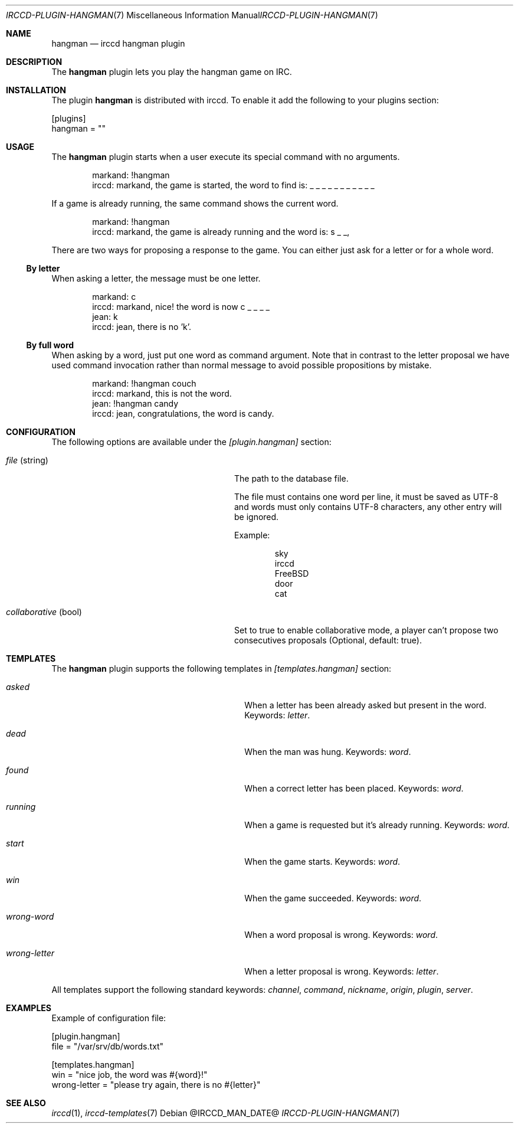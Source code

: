 .\"
.\" Copyright (c) 2013-2021 David Demelier <markand@malikania.fr>
.\"
.\" Permission to use, copy, modify, and/or distribute this software for any
.\" purpose with or without fee is hereby granted, provided that the above
.\" copyright notice and this permission notice appear in all copies.
.\"
.\" THE SOFTWARE IS PROVIDED "AS IS" AND THE AUTHOR DISCLAIMS ALL WARRANTIES
.\" WITH REGARD TO THIS SOFTWARE INCLUDING ALL IMPLIED WARRANTIES OF
.\" MERCHANTABILITY AND FITNESS. IN NO EVENT SHALL THE AUTHOR BE LIABLE FOR
.\" ANY SPECIAL, DIRECT, INDIRECT, OR CONSEQUENTIAL DAMAGES OR ANY DAMAGES
.\" WHATSOEVER RESULTING FROM LOSS OF USE, DATA OR PROFITS, WHETHER IN AN
.\" ACTION OF CONTRACT, NEGLIGENCE OR OTHER TORTIOUS ACTION, ARISING OUT OF
.\" OR IN CONNECTION WITH THE USE OR PERFORMANCE OF THIS SOFTWARE.
.\"
.Dd @IRCCD_MAN_DATE@
.Dt IRCCD-PLUGIN-HANGMAN 7
.Os
.\" NAME
.Sh NAME
.Nm hangman
.Nd irccd hangman plugin
.\" DESCRIPTION
.Sh DESCRIPTION
The
.Nm
plugin lets you play the hangman game on IRC.
.\" INSTALLATION
.Sh INSTALLATION
The plugin
.Nm
is distributed with irccd. To enable it add the following to your plugins
section:
.Pp
.Bd -literal
[plugins]
hangman = ""
.Ed
.\" USAGE
.Sh USAGE
The
.Nm
plugin starts when a user execute its special command with no arguments.
.Bd -literal -offset Ds
markand: !hangman
irccd: markand, the game is started, the word to find is: _ _ _ _ _ _ _ _ _ _ _
.Ed
.Pp
If a game is already running, the same command shows the current word.
.Bd -literal -offset Ds
markand: !hangman
irccd: markand, the game is already running and the word is: s _ _,
.Ed
.Pp
There are two ways for proposing a response to the game. You can either just ask
for a letter or for a whole word.
.Ss By letter
When asking a letter, the message must be one letter.
.Bd -literal -offset Ds
markand: c
irccd: markand, nice! the word is now c _ _ _ _
jean: k
irccd: jean, there is no 'k'.
.Ed
.Ss By full word
When asking by a word, just put one word as command argument. Note that in
contrast to the letter proposal we have used command invocation rather than
normal message to avoid possible propositions by mistake.
.Bd -literal -offset Ds
markand: !hangman couch
irccd: markand, this is not the word.
jean: !hangman candy
irccd: jean, congratulations, the word is candy.
.Ed
.\" CONFIGURATION
.Sh CONFIGURATION
The following options are available under the
.Va [plugin.hangman]
section:
.Bl -tag -width 20n -offset Ds
.It Va file No (string)
The path to the database file.
.Pp
The file must contains one word per line, it must be saved as UTF-8 and words
must only contains UTF-8 characters, any other entry will be ignored.
.Pp
Example:
.Bd -literal -offset Ds
sky
irccd
FreeBSD
door
cat
.Ed
.It Va collaborative No (bool)
Set to true to enable collaborative mode, a player can't propose two
consecutives proposals (Optional, default: true).
.El
.\" TEMPLATES
.Sh TEMPLATES
The
.Nm
plugin supports the following templates in
.Va [templates.hangman]
section:
.Bl -tag -width 22n -offset Ds
.It Va asked
When a letter has been already asked but present in the word. Keywords:
.Em letter .
.It Va dead
When the man was hung. Keywords:
.Em word .
.It Va found
When a correct letter has been placed. Keywords:
.Em word .
.It Va running
When a game is requested but it's already running. Keywords:
.Em word .
.It Va start
When the game starts. Keywords:
.Em word .
.It Va win
When the game succeeded. Keywords:
.Em word .
.It Va wrong-word
When a word proposal is wrong. Keywords:
.Em word .
.It Va wrong-letter
When a letter proposal is wrong. Keywords:
.Em letter .
.El
.Pp
All templates support the following standard keywords:
.Em channel , command , nickname , origin , plugin , server .
.\" EXAMPLES
.Sh EXAMPLES
Example of configuration file:
.Bd -literal
[plugin.hangman]
file = "/var/srv/db/words.txt"

[templates.hangman]
win = "nice job, the word was #{word}!"
wrong-letter = "please try again, there is no #{letter}"
.Ed
.\" SEE ALSO
.Sh SEE ALSO
.Xr irccd 1 ,
.Xr irccd-templates 7
